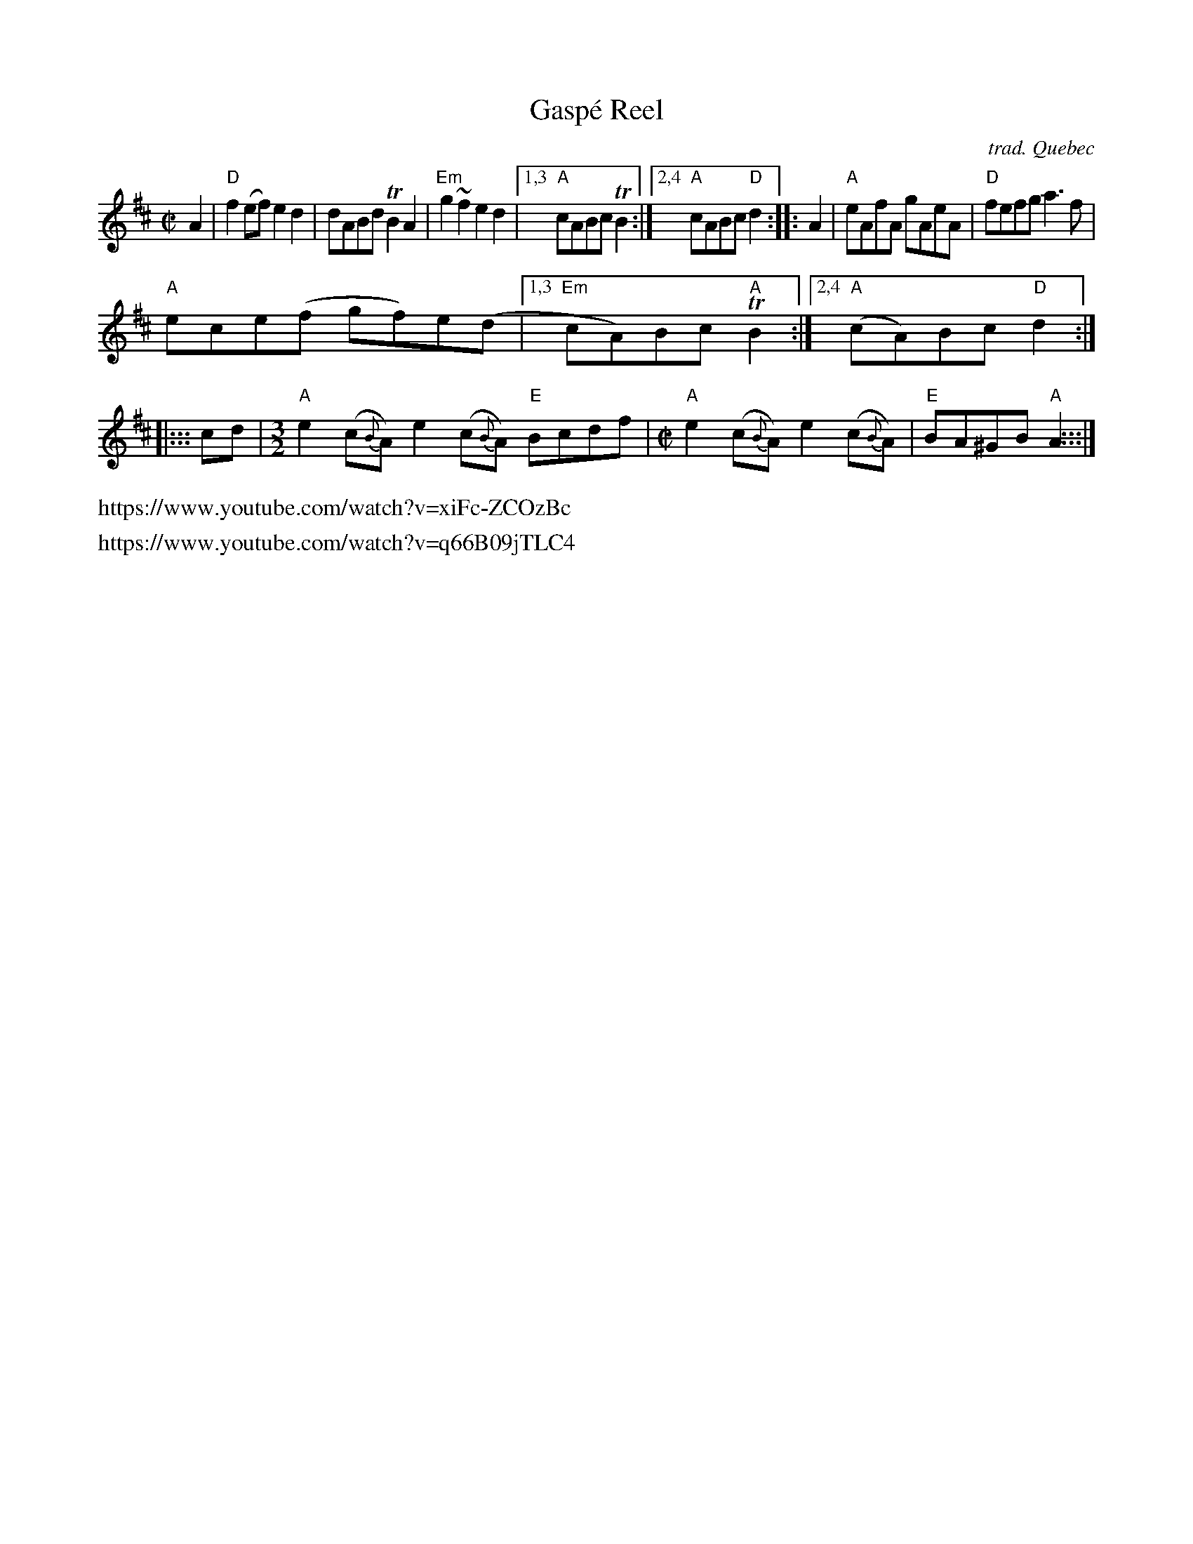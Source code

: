 X: 1
T: Gasp\'e Reel
C: trad. Qu\ebec
R: reel
Z: 2020 John Chambers <jc:trillian.mit.edu> (slightly simplified, compacted 2-staff version).
S: https://www.facebook.com/groups/Fiddletuneoftheday/ 2020-11-11
S: https://www.facebook.com/groups/Fiddletuneoftheday/photos/
N: The Fiddler's Companion (p.116) has the 3rd strain as 7 bars of [M:4/4] (or [M:C|]).
M: C|
L: 1/8
K: D	% and A (3rd strain)
   A2 |\
"D"f2(ef) e2d2 | dABd TB2A2 | "Em"g2~f2 e2d2 |\
[1,3 "A"cABc TB2 :|[2,4 "A"cABc "D"d2 :|\
|: A2 |\
"A"eAfA gAeA | "D"fefg a3f |
"A"ece(f gf)e(d |\
[1,3 "Em"cA)Bc "A"TB2 :|[2,4 ("A"cA)Bc "D"d2 :|\
|::: cd |[M:3/2]\
"A"e2(c{B}A) e2(c{B}A) "E"Bcdf |[M:C|]\
"A"e2(c{B}A) e2(c{B}A) | "E"BA^GB "A"A2 :::|
%%text https://www.youtube.com/watch?v=xiFc-ZCOzBc
%%text https://www.youtube.com/watch?v=q66B09jTLC4
